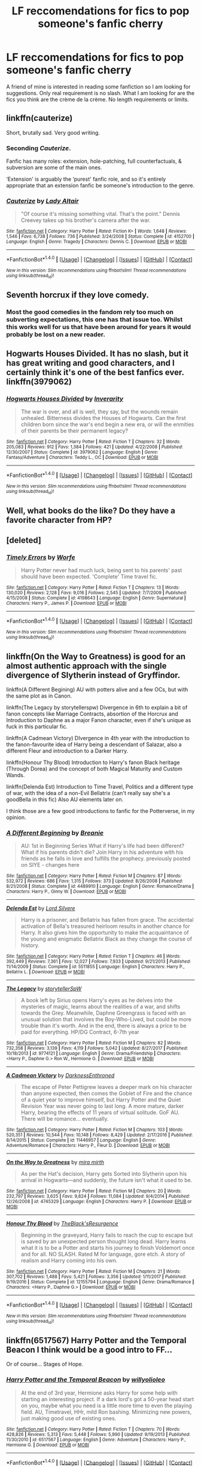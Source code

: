 #+TITLE: LF reccomendations for fics to pop someone's fanfic cherry

* LF reccomendations for fics to pop someone's fanfic cherry
:PROPERTIES:
:Author: Crazy-San
:Score: 14
:DateUnix: 1518546533.0
:DateShort: 2018-Feb-13
:FlairText: Request
:END:
A friend of mine is interested in reading some fanfiction so I am looking for suggestions. Only real requirement is no slash. What I am looking for are the fics you think are the crème de la crème. No length requirements or limits.


** linkffn(cauterize)

Short, brutally sad. Very good writing.
:PROPERTIES:
:Author: thatonepersonnever
:Score: 13
:DateUnix: 1518577648.0
:DateShort: 2018-Feb-14
:END:

*** Seconding /Cauterize/.

Fanfic has many roles: extension, hole-patching, full counterfactuals, & subversion are some of the main ones.

‘Extension' is arguably the ‘purest' fanfic role, and so it's entirely appropriate that an extension fanfic be someone's introduction to the genre.
:PROPERTIES:
:Author: aldonius
:Score: 8
:DateUnix: 1518621168.0
:DateShort: 2018-Feb-14
:END:


*** [[http://www.fanfiction.net/s/4152700/1/][*/Cauterize/*]] by [[https://www.fanfiction.net/u/24216/Lady-Altair][/Lady Altair/]]

#+begin_quote
  "Of course it's missing something vital. That's the point." Dennis Creevey takes up his brother's camera after the war.
#+end_quote

^{/Site/: [[http://www.fanfiction.net/][fanfiction.net]] *|* /Category/: Harry Potter *|* /Rated/: Fiction K+ *|* /Words/: 1,648 *|* /Reviews/: 1,546 *|* /Favs/: 6,738 *|* /Follows/: 736 *|* /Published/: 3/24/2008 *|* /Status/: Complete *|* /id/: 4152700 *|* /Language/: English *|* /Genre/: Tragedy *|* /Characters/: Dennis C. *|* /Download/: [[http://www.ff2ebook.com/old/ffn-bot/index.php?id=4152700&source=ff&filetype=epub][EPUB]] or [[http://www.ff2ebook.com/old/ffn-bot/index.php?id=4152700&source=ff&filetype=mobi][MOBI]]}

--------------

*FanfictionBot*^{1.4.0} *|* [[[https://github.com/tusing/reddit-ffn-bot/wiki/Usage][Usage]]] | [[[https://github.com/tusing/reddit-ffn-bot/wiki/Changelog][Changelog]]] | [[[https://github.com/tusing/reddit-ffn-bot/issues/][Issues]]] | [[[https://github.com/tusing/reddit-ffn-bot/][GitHub]]] | [[[https://www.reddit.com/message/compose?to=tusing][Contact]]]

^{/New in this version: Slim recommendations using/ ffnbot!slim! /Thread recommendations using/ linksub(thread_id)!}
:PROPERTIES:
:Author: FanfictionBot
:Score: 3
:DateUnix: 1518577668.0
:DateShort: 2018-Feb-14
:END:


** Seventh horcrux if they love comedy.
:PROPERTIES:
:Author: viol8er
:Score: 4
:DateUnix: 1518562006.0
:DateShort: 2018-Feb-14
:END:

*** Most the good comedies in the fandom rely too much on subverting expectations, this one has that issue too. Whilst this works well for us that have been around for years it would probably be lost on a new reader.
:PROPERTIES:
:Author: Ironworkshop
:Score: 12
:DateUnix: 1518599688.0
:DateShort: 2018-Feb-14
:END:


** Hogwarts Houses Divided. It has no slash, but it has great writing and good characters, and I certainly think it's one of the best fanfics ever. linkffn(3979062)
:PROPERTIES:
:Author: Dina-M
:Score: 4
:DateUnix: 1518551731.0
:DateShort: 2018-Feb-13
:END:

*** [[http://www.fanfiction.net/s/3979062/1/][*/Hogwarts Houses Divided/*]] by [[https://www.fanfiction.net/u/1374917/Inverarity][/Inverarity/]]

#+begin_quote
  The war is over, and all is well, they say, but the wounds remain unhealed. Bitterness divides the Houses of Hogwarts. Can the first children born since the war's end begin a new era, or will the enmities of their parents be their permanent legacy?
#+end_quote

^{/Site/: [[http://www.fanfiction.net/][fanfiction.net]] *|* /Category/: Harry Potter *|* /Rated/: Fiction T *|* /Chapters/: 32 *|* /Words/: 205,083 *|* /Reviews/: 912 *|* /Favs/: 1,384 *|* /Follows/: 421 *|* /Updated/: 4/22/2008 *|* /Published/: 12/30/2007 *|* /Status/: Complete *|* /id/: 3979062 *|* /Language/: English *|* /Genre/: Fantasy/Adventure *|* /Characters/: Teddy L., OC *|* /Download/: [[http://www.ff2ebook.com/old/ffn-bot/index.php?id=3979062&source=ff&filetype=epub][EPUB]] or [[http://www.ff2ebook.com/old/ffn-bot/index.php?id=3979062&source=ff&filetype=mobi][MOBI]]}

--------------

*FanfictionBot*^{1.4.0} *|* [[[https://github.com/tusing/reddit-ffn-bot/wiki/Usage][Usage]]] | [[[https://github.com/tusing/reddit-ffn-bot/wiki/Changelog][Changelog]]] | [[[https://github.com/tusing/reddit-ffn-bot/issues/][Issues]]] | [[[https://github.com/tusing/reddit-ffn-bot/][GitHub]]] | [[[https://www.reddit.com/message/compose?to=tusing][Contact]]]

^{/New in this version: Slim recommendations using/ ffnbot!slim! /Thread recommendations using/ linksub(thread_id)!}
:PROPERTIES:
:Author: FanfictionBot
:Score: 1
:DateUnix: 1518551741.0
:DateShort: 2018-Feb-13
:END:


** Well, what books do the like? Do they have a favorite character from HP?
:PROPERTIES:
:Author: sorc
:Score: 4
:DateUnix: 1518557866.0
:DateShort: 2018-Feb-14
:END:


** [deleted]
:PROPERTIES:
:Score: 6
:DateUnix: 1518548715.0
:DateShort: 2018-Feb-13
:END:

*** [[http://www.fanfiction.net/s/4198643/1/][*/Timely Errors/*]] by [[https://www.fanfiction.net/u/1342427/Worfe][/Worfe/]]

#+begin_quote
  Harry Potter never had much luck, being sent to his parents' past should have been expected. 'Complete' Time travel fic.
#+end_quote

^{/Site/: [[http://www.fanfiction.net/][fanfiction.net]] *|* /Category/: Harry Potter *|* /Rated/: Fiction T *|* /Chapters/: 13 *|* /Words/: 130,020 *|* /Reviews/: 2,128 *|* /Favs/: 9,016 *|* /Follows/: 2,545 *|* /Updated/: 7/7/2009 *|* /Published/: 4/15/2008 *|* /Status/: Complete *|* /id/: 4198643 *|* /Language/: English *|* /Genre/: Supernatural *|* /Characters/: Harry P., James P. *|* /Download/: [[http://www.ff2ebook.com/old/ffn-bot/index.php?id=4198643&source=ff&filetype=epub][EPUB]] or [[http://www.ff2ebook.com/old/ffn-bot/index.php?id=4198643&source=ff&filetype=mobi][MOBI]]}

--------------

*FanfictionBot*^{1.4.0} *|* [[[https://github.com/tusing/reddit-ffn-bot/wiki/Usage][Usage]]] | [[[https://github.com/tusing/reddit-ffn-bot/wiki/Changelog][Changelog]]] | [[[https://github.com/tusing/reddit-ffn-bot/issues/][Issues]]] | [[[https://github.com/tusing/reddit-ffn-bot/][GitHub]]] | [[[https://www.reddit.com/message/compose?to=tusing][Contact]]]

^{/New in this version: Slim recommendations using/ ffnbot!slim! /Thread recommendations using/ linksub(thread_id)!}
:PROPERTIES:
:Author: FanfictionBot
:Score: 1
:DateUnix: 1518548737.0
:DateShort: 2018-Feb-13
:END:


** linkffn(On the Way to Greatness) is good for an almost authentic approach with the single divergence of Slytherin instead of Gryffindor.

linkffn(A Different Begining) AU with potters alive and a few OCs, but with the same plot as in Canon.

linkffn(The Legacy by storytellerspw) Divergence in 6th to explain a bit of fanon concepts like Marriage Contracts, absortion of the Horcrux and Introduction to Daphne as a major Fanon character, even if she's unique as fuck in this particular fic.

linkffn(A Cadmean Victory) DIvergence in 4th year with the introduction to the fanon-favourite idea of Harry being a descendant of Salazar, also a different Fleur and introduction to a Darker Harry.

linkffn(Honour Thy Blood) Introduction to Harry's fanon Black heritage (Through Dorea) and the concept of both Magical Maturity and Custom Wands.

linkffn(Delenda Est) Introduction to Time Travel, Politics and a different type of war, with the idea of a non-Evil Bellatrix (can't really say she's a goodBella in this fic) Also AU elements later on.

I think those are a few good introductions to fanfic for the Potterverse, in my opinion.
:PROPERTIES:
:Author: nauze18
:Score: 4
:DateUnix: 1518575882.0
:DateShort: 2018-Feb-14
:END:

*** [[http://www.fanfiction.net/s/4489910/1/][*/A Different Beginning/*]] by [[https://www.fanfiction.net/u/1265123/Breanie][/Breanie/]]

#+begin_quote
  AU: 1st in Beginning Series What if Harry's life had been different? What if his parents didn't die? Join Harry in his adventure with his friends as he falls in love and fulfills the prophecy. previously posted on SIYE - changes here
#+end_quote

^{/Site/: [[http://www.fanfiction.net/][fanfiction.net]] *|* /Category/: Harry Potter *|* /Rated/: Fiction M *|* /Chapters/: 87 *|* /Words/: 532,972 *|* /Reviews/: 686 *|* /Favs/: 1,315 *|* /Follows/: 373 *|* /Updated/: 8/26/2008 *|* /Published/: 8/21/2008 *|* /Status/: Complete *|* /id/: 4489910 *|* /Language/: English *|* /Genre/: Romance/Drama *|* /Characters/: Harry P., Ginny W. *|* /Download/: [[http://www.ff2ebook.com/old/ffn-bot/index.php?id=4489910&source=ff&filetype=epub][EPUB]] or [[http://www.ff2ebook.com/old/ffn-bot/index.php?id=4489910&source=ff&filetype=mobi][MOBI]]}

--------------

[[http://www.fanfiction.net/s/5511855/1/][*/Delenda Est/*]] by [[https://www.fanfiction.net/u/116880/Lord-Silvere][/Lord Silvere/]]

#+begin_quote
  Harry is a prisoner, and Bellatrix has fallen from grace. The accidental activation of Bella's treasured heirloom results in another chance for Harry. It also gives him the opportunity to make the acquaintance of the young and enigmatic Bellatrix Black as they change the course of history.
#+end_quote

^{/Site/: [[http://www.fanfiction.net/][fanfiction.net]] *|* /Category/: Harry Potter *|* /Rated/: Fiction T *|* /Chapters/: 46 *|* /Words/: 392,449 *|* /Reviews/: 7,361 *|* /Favs/: 12,027 *|* /Follows/: 7,933 *|* /Updated/: 9/21/2013 *|* /Published/: 11/14/2009 *|* /Status/: Complete *|* /id/: 5511855 *|* /Language/: English *|* /Characters/: Harry P., Bellatrix L. *|* /Download/: [[http://www.ff2ebook.com/old/ffn-bot/index.php?id=5511855&source=ff&filetype=epub][EPUB]] or [[http://www.ff2ebook.com/old/ffn-bot/index.php?id=5511855&source=ff&filetype=mobi][MOBI]]}

--------------

[[http://www.fanfiction.net/s/9774121/1/][*/The Legacy/*]] by [[https://www.fanfiction.net/u/5180238/storytellerSpW][/storytellerSpW/]]

#+begin_quote
  A book left by Sirius opens Harry's eyes as he delves into the mysteries of magic, learns about the realities of a war, and shifts towards the Grey. Meanwhile, Daphne Greengrass is faced with an unusual solution that involves the Boy-Who-Lived, but could be more trouble than it's worth. And in the end, there is always a price to be paid for everything. HP/DG Contract, 6-7th year
#+end_quote

^{/Site/: [[http://www.fanfiction.net/][fanfiction.net]] *|* /Category/: Harry Potter *|* /Rated/: Fiction M *|* /Chapters/: 82 *|* /Words/: 732,358 *|* /Reviews/: 3,139 *|* /Favs/: 4,119 *|* /Follows/: 5,042 *|* /Updated/: 8/27/2017 *|* /Published/: 10/18/2013 *|* /id/: 9774121 *|* /Language/: English *|* /Genre/: Drama/Friendship *|* /Characters/: <Harry P., Daphne G.> Ron W., Hermione G. *|* /Download/: [[http://www.ff2ebook.com/old/ffn-bot/index.php?id=9774121&source=ff&filetype=epub][EPUB]] or [[http://www.ff2ebook.com/old/ffn-bot/index.php?id=9774121&source=ff&filetype=mobi][MOBI]]}

--------------

[[http://www.fanfiction.net/s/11446957/1/][*/A Cadmean Victory/*]] by [[https://www.fanfiction.net/u/7037477/DarknessEnthroned][/DarknessEnthroned/]]

#+begin_quote
  The escape of Peter Pettigrew leaves a deeper mark on his character than anyone expected, then comes the Goblet of Fire and the chance of a quiet year to improve himself, but Harry Potter and the Quiet Revision Year was never going to last long. A more mature, darker Harry, bearing the effects of 11 years of virtual solitude. GoF AU. There will be romance... eventually.
#+end_quote

^{/Site/: [[http://www.fanfiction.net/][fanfiction.net]] *|* /Category/: Harry Potter *|* /Rated/: Fiction M *|* /Chapters/: 103 *|* /Words/: 520,351 *|* /Reviews/: 10,544 *|* /Favs/: 10,148 *|* /Follows/: 8,429 *|* /Updated/: 2/17/2016 *|* /Published/: 8/14/2015 *|* /Status/: Complete *|* /id/: 11446957 *|* /Language/: English *|* /Genre/: Adventure/Romance *|* /Characters/: Harry P., Fleur D. *|* /Download/: [[http://www.ff2ebook.com/old/ffn-bot/index.php?id=11446957&source=ff&filetype=epub][EPUB]] or [[http://www.ff2ebook.com/old/ffn-bot/index.php?id=11446957&source=ff&filetype=mobi][MOBI]]}

--------------

[[http://www.fanfiction.net/s/4745329/1/][*/On the Way to Greatness/*]] by [[https://www.fanfiction.net/u/1541187/mira-mirth][/mira mirth/]]

#+begin_quote
  As per the Hat's decision, Harry gets Sorted into Slytherin upon his arrival in Hogwarts---and suddenly, the future isn't what it used to be.
#+end_quote

^{/Site/: [[http://www.fanfiction.net/][fanfiction.net]] *|* /Category/: Harry Potter *|* /Rated/: Fiction M *|* /Chapters/: 20 *|* /Words/: 232,797 *|* /Reviews/: 3,625 *|* /Favs/: 9,824 *|* /Follows/: 11,084 *|* /Updated/: 9/4/2014 *|* /Published/: 12/26/2008 *|* /id/: 4745329 *|* /Language/: English *|* /Characters/: Harry P. *|* /Download/: [[http://www.ff2ebook.com/old/ffn-bot/index.php?id=4745329&source=ff&filetype=epub][EPUB]] or [[http://www.ff2ebook.com/old/ffn-bot/index.php?id=4745329&source=ff&filetype=mobi][MOBI]]}

--------------

[[http://www.fanfiction.net/s/12155794/1/][*/Honour Thy Blood/*]] by [[https://www.fanfiction.net/u/8024050/TheBlack-sResurgence][/TheBlack'sResurgence/]]

#+begin_quote
  Beginning in the graveyard, Harry fails to reach the cup to escape but is saved by an unexpected person thought long dead. Harry learns what it is to be a Potter and starts his journey to finish Voldemort once and for all. NO SLASH. Rated M for language, gore etch. A story of realism and Harry coming into his own.
#+end_quote

^{/Site/: [[http://www.fanfiction.net/][fanfiction.net]] *|* /Category/: Harry Potter *|* /Rated/: Fiction M *|* /Chapters/: 21 *|* /Words/: 307,702 *|* /Reviews/: 1,488 *|* /Favs/: 5,421 *|* /Follows/: 3,356 *|* /Updated/: 1/11/2017 *|* /Published/: 9/19/2016 *|* /Status/: Complete *|* /id/: 12155794 *|* /Language/: English *|* /Genre/: Drama/Romance *|* /Characters/: <Harry P., Daphne G.> *|* /Download/: [[http://www.ff2ebook.com/old/ffn-bot/index.php?id=12155794&source=ff&filetype=epub][EPUB]] or [[http://www.ff2ebook.com/old/ffn-bot/index.php?id=12155794&source=ff&filetype=mobi][MOBI]]}

--------------

*FanfictionBot*^{1.4.0} *|* [[[https://github.com/tusing/reddit-ffn-bot/wiki/Usage][Usage]]] | [[[https://github.com/tusing/reddit-ffn-bot/wiki/Changelog][Changelog]]] | [[[https://github.com/tusing/reddit-ffn-bot/issues/][Issues]]] | [[[https://github.com/tusing/reddit-ffn-bot/][GitHub]]] | [[[https://www.reddit.com/message/compose?to=tusing][Contact]]]

^{/New in this version: Slim recommendations using/ ffnbot!slim! /Thread recommendations using/ linksub(thread_id)!}
:PROPERTIES:
:Author: FanfictionBot
:Score: 1
:DateUnix: 1518575918.0
:DateShort: 2018-Feb-14
:END:


** linkffn(6517567) Harry Potter and the Temporal Beacon I think would be a good intro to FF...

Or of course... Stages of Hope.
:PROPERTIES:
:Author: deep-diver
:Score: 2
:DateUnix: 1518566578.0
:DateShort: 2018-Feb-14
:END:

*** [[http://www.fanfiction.net/s/6517567/1/][*/Harry Potter and the Temporal Beacon/*]] by [[https://www.fanfiction.net/u/2620084/willyolioleo][/willyolioleo/]]

#+begin_quote
  At the end of 3rd year, Hermione asks Harry for some help with starting an interesting project. If a dark lord's got a 50-year head start on you, maybe what you need is a little more time to even the playing field. AU, Timetravel, HHr, mild Ron bashing. Minimizing new powers, just making good use of existing ones.
#+end_quote

^{/Site/: [[http://www.fanfiction.net/][fanfiction.net]] *|* /Category/: Harry Potter *|* /Rated/: Fiction T *|* /Chapters/: 70 *|* /Words/: 428,826 *|* /Reviews/: 5,313 *|* /Favs/: 5,448 *|* /Follows/: 5,990 *|* /Updated/: 9/19/2013 *|* /Published/: 11/30/2010 *|* /id/: 6517567 *|* /Language/: English *|* /Genre/: Adventure *|* /Characters/: Harry P., Hermione G. *|* /Download/: [[http://www.ff2ebook.com/old/ffn-bot/index.php?id=6517567&source=ff&filetype=epub][EPUB]] or [[http://www.ff2ebook.com/old/ffn-bot/index.php?id=6517567&source=ff&filetype=mobi][MOBI]]}

--------------

*FanfictionBot*^{1.4.0} *|* [[[https://github.com/tusing/reddit-ffn-bot/wiki/Usage][Usage]]] | [[[https://github.com/tusing/reddit-ffn-bot/wiki/Changelog][Changelog]]] | [[[https://github.com/tusing/reddit-ffn-bot/issues/][Issues]]] | [[[https://github.com/tusing/reddit-ffn-bot/][GitHub]]] | [[[https://www.reddit.com/message/compose?to=tusing][Contact]]]

^{/New in this version: Slim recommendations using/ ffnbot!slim! /Thread recommendations using/ linksub(thread_id)!}
:PROPERTIES:
:Author: FanfictionBot
:Score: 1
:DateUnix: 1518566598.0
:DateShort: 2018-Feb-14
:END:


** Linffn(jamie evans and fate's fool)

Get them started on the best "do over" fic in the fandom, characters all have good motivations and no one is particularly ooc. It also doesn't dwell on the stations of canon. Personally i think its as close to a perfect mix of new and old as can be found outside of Out of the Night.
:PROPERTIES:
:Author: Ironworkshop
:Score: 2
:DateUnix: 1518605278.0
:DateShort: 2018-Feb-14
:END:


** [[https://www.reddit.com/r/HPfanfiction/wiki/new]]

Anything else would be redundant
:PROPERTIES:
:Author: wordhammer
:Score: 2
:DateUnix: 1518546843.0
:DateShort: 2018-Feb-13
:END:


** Bring'em all the way back to 2001 and pull out Barb's Psychic Serpent trilogy. linkffn(288212)

Honestly, if this series didn't exist, I might not have been so damn /disappointed/ when OotP dropped.
:PROPERTIES:
:Author: MrHughJwang
:Score: 3
:DateUnix: 1518564707.0
:DateShort: 2018-Feb-14
:END:


** Probably one of my favorite stories is A Hero. It's Dudley finally coming to the realization that the way Harry is being treated by his family is wrong. linkffn(4172226)

Okay with romances? As long as it's not slash, right? Short and cute beginning for Dramione. Roofies, or In Vino, Veritas. linkffn(10584571) <3 Colubrina!

Another Dramione, from Blaise's POV. Because it's funny. :D linkffn(11700965)

Silly Muggle Pseudoscience. Because someone has to teach Hermione divination. linkffn(10894613)

A more family centric story. Harry with his kids and some broccoli. Broccoli and the Art of Subterfuge. linkffn(4509877)

Ever thought you'd like Peter Pettigrew? Prepare to be amazed. Boy in the Bookshelf. linkffn(11829535)

Tried to give a mix and more on the short side so that they can slide into ff. :)
:PROPERTIES:
:Author: lsue131
:Score: 2
:DateUnix: 1518576080.0
:DateShort: 2018-Feb-14
:END:

*** [[http://www.fanfiction.net/s/11829535/1/][*/The Boy in the Bookshelf/*]] by [[https://www.fanfiction.net/u/5869599/ShayaLonnie][/ShayaLonnie/]]

#+begin_quote
  In the aftermath of war, Hermione retreats to the Hogwarts library to repair her sanctuary and herself. Through broken magic, she's given the opportunity to help fix even more when she stumbles across a friendless first year Gryffindor.
#+end_quote

^{/Site/: [[http://www.fanfiction.net/][fanfiction.net]] *|* /Category/: Harry Potter *|* /Rated/: Fiction T *|* /Chapters/: 5 *|* /Words/: 15,218 *|* /Reviews/: 544 *|* /Favs/: 603 *|* /Follows/: 156 *|* /Updated/: 10/27/2016 *|* /Published/: 3/7/2016 *|* /Status/: Complete *|* /id/: 11829535 *|* /Language/: English *|* /Genre/: Friendship/Romance *|* /Characters/: Hermione G. *|* /Download/: [[http://www.ff2ebook.com/old/ffn-bot/index.php?id=11829535&source=ff&filetype=epub][EPUB]] or [[http://www.ff2ebook.com/old/ffn-bot/index.php?id=11829535&source=ff&filetype=mobi][MOBI]]}

--------------

[[http://www.fanfiction.net/s/4509877/1/][*/Broccoli and the Art of Subterfuge/*]] by [[https://www.fanfiction.net/u/188153/opalish][/opalish/]]

#+begin_quote
  Harry has some rather questionable parenting methods. And he may or may not be responsible for Draco Malfoy's receding hairline. NextGen crackfic oneshot!
#+end_quote

^{/Site/: [[http://www.fanfiction.net/][fanfiction.net]] *|* /Category/: Harry Potter *|* /Rated/: Fiction K+ *|* /Words/: 1,616 *|* /Reviews/: 289 *|* /Favs/: 1,556 *|* /Follows/: 175 *|* /Published/: 8/31/2008 *|* /Status/: Complete *|* /id/: 4509877 *|* /Language/: English *|* /Genre/: Humor *|* /Characters/: Harry P., Albus S. P. *|* /Download/: [[http://www.ff2ebook.com/old/ffn-bot/index.php?id=4509877&source=ff&filetype=epub][EPUB]] or [[http://www.ff2ebook.com/old/ffn-bot/index.php?id=4509877&source=ff&filetype=mobi][MOBI]]}

--------------

[[http://www.fanfiction.net/s/4172226/1/][*/A Hero/*]] by [[https://www.fanfiction.net/u/406888/Celebony][/Celebony/]]

#+begin_quote
  Dudley begins to see his family in a different light. Warning: strong language and themes of child abuse. WINNER: Best One-Shot at Quibbler Awards
#+end_quote

^{/Site/: [[http://www.fanfiction.net/][fanfiction.net]] *|* /Category/: Harry Potter *|* /Rated/: Fiction T *|* /Words/: 18,108 *|* /Reviews/: 1,383 *|* /Favs/: 7,397 *|* /Follows/: 1,013 *|* /Published/: 4/2/2008 *|* /Status/: Complete *|* /id/: 4172226 *|* /Language/: English *|* /Genre/: Drama *|* /Characters/: Dudley D., Harry P. *|* /Download/: [[http://www.ff2ebook.com/old/ffn-bot/index.php?id=4172226&source=ff&filetype=epub][EPUB]] or [[http://www.ff2ebook.com/old/ffn-bot/index.php?id=4172226&source=ff&filetype=mobi][MOBI]]}

--------------

[[http://www.fanfiction.net/s/11700965/1/][*/Blaise Zabini and the Difficulty of Existing/*]] by [[https://www.fanfiction.net/u/4210961/starkidsftw][/starkidsftw/]]

#+begin_quote
  Draco Malfoy was in love with Hermione Granger. He didn't know it. She didn't know it. But Blaise Zabini, boy did he ever know it. 7th Year Dramione AU from Blaise's perspective.
#+end_quote

^{/Site/: [[http://www.fanfiction.net/][fanfiction.net]] *|* /Category/: Harry Potter *|* /Rated/: Fiction T *|* /Words/: 3,923 *|* /Reviews/: 229 *|* /Favs/: 940 *|* /Follows/: 156 *|* /Published/: 12/29/2015 *|* /Status/: Complete *|* /id/: 11700965 *|* /Language/: English *|* /Genre/: Romance/Humor *|* /Characters/: <Hermione G., Draco M.> Blaise Z. *|* /Download/: [[http://www.ff2ebook.com/old/ffn-bot/index.php?id=11700965&source=ff&filetype=epub][EPUB]] or [[http://www.ff2ebook.com/old/ffn-bot/index.php?id=11700965&source=ff&filetype=mobi][MOBI]]}

--------------

[[http://www.fanfiction.net/s/10894613/1/][*/Silly Muggle Pseudoscience/*]] by [[https://www.fanfiction.net/u/4407013/Ally147][/Ally147/]]

#+begin_quote
  "All very well and crazy, Professor," Theo said in a slow drawl, "but what do Granger's odd academic proclivities have to do with me?" Hermione/Theo, Hogwarts-era AU, EWE. Written for the 2014 Interhouse Fest on LJ.
#+end_quote

^{/Site/: [[http://www.fanfiction.net/][fanfiction.net]] *|* /Category/: Harry Potter *|* /Rated/: Fiction M *|* /Words/: 6,398 *|* /Reviews/: 41 *|* /Favs/: 290 *|* /Follows/: 57 *|* /Published/: 12/16/2014 *|* /Status/: Complete *|* /id/: 10894613 *|* /Language/: English *|* /Genre/: Humor/Romance *|* /Characters/: <Theodore N., Hermione G.> Minerva M. *|* /Download/: [[http://www.ff2ebook.com/old/ffn-bot/index.php?id=10894613&source=ff&filetype=epub][EPUB]] or [[http://www.ff2ebook.com/old/ffn-bot/index.php?id=10894613&source=ff&filetype=mobi][MOBI]]}

--------------

[[http://www.fanfiction.net/s/10584571/1/][*/Roofies, or In Vino, Veritas/*]] by [[https://www.fanfiction.net/u/4314892/Colubrina][/Colubrina/]]

#+begin_quote
  Draco Malfoy rescues a rather inebriated Hermione Granger after he sees someone slip something into her drink. Drunken conversation ensues. Dramoine. ONE SHOT.
#+end_quote

^{/Site/: [[http://www.fanfiction.net/][fanfiction.net]] *|* /Category/: Harry Potter *|* /Rated/: Fiction T *|* /Words/: 3,504 *|* /Reviews/: 215 *|* /Favs/: 1,305 *|* /Follows/: 206 *|* /Published/: 8/1/2014 *|* /Status/: Complete *|* /id/: 10584571 *|* /Language/: English *|* /Genre/: Romance *|* /Characters/: <Hermione G., Draco M.> *|* /Download/: [[http://www.ff2ebook.com/old/ffn-bot/index.php?id=10584571&source=ff&filetype=epub][EPUB]] or [[http://www.ff2ebook.com/old/ffn-bot/index.php?id=10584571&source=ff&filetype=mobi][MOBI]]}

--------------

*FanfictionBot*^{1.4.0} *|* [[[https://github.com/tusing/reddit-ffn-bot/wiki/Usage][Usage]]] | [[[https://github.com/tusing/reddit-ffn-bot/wiki/Changelog][Changelog]]] | [[[https://github.com/tusing/reddit-ffn-bot/issues/][Issues]]] | [[[https://github.com/tusing/reddit-ffn-bot/][GitHub]]] | [[[https://www.reddit.com/message/compose?to=tusing][Contact]]]

^{/New in this version: Slim recommendations using/ ffnbot!slim! /Thread recommendations using/ linksub(thread_id)!}
:PROPERTIES:
:Author: FanfictionBot
:Score: 2
:DateUnix: 1518576123.0
:DateShort: 2018-Feb-14
:END:


** For someone who wants to continue the story, I'd recommend linkffn(4367121). If he/she likes that, there's lots more by little0bird. The work of Northumbrian is similar but the story goes in a completely different direction - I love them both.
:PROPERTIES:
:Author: a_marie_z
:Score: 1
:DateUnix: 1518586243.0
:DateShort: 2018-Feb-14
:END:

*** [[http://www.fanfiction.net/s/4367121/1/][*/The First Day/*]] by [[https://www.fanfiction.net/u/1443437/little0bird][/little0bird/]]

#+begin_quote
  The first year after the battle.
#+end_quote

^{/Site/: [[http://www.fanfiction.net/][fanfiction.net]] *|* /Category/: Harry Potter *|* /Rated/: Fiction T *|* /Chapters/: 55 *|* /Words/: 251,033 *|* /Reviews/: 3,526 *|* /Favs/: 3,106 *|* /Follows/: 1,485 *|* /Updated/: 8/11/2010 *|* /Published/: 7/2/2008 *|* /Status/: Complete *|* /id/: 4367121 *|* /Language/: English *|* /Genre/: Hurt/Comfort/Romance *|* /Characters/: Harry P., Ginny W. *|* /Download/: [[http://www.ff2ebook.com/old/ffn-bot/index.php?id=4367121&source=ff&filetype=epub][EPUB]] or [[http://www.ff2ebook.com/old/ffn-bot/index.php?id=4367121&source=ff&filetype=mobi][MOBI]]}

--------------

*FanfictionBot*^{1.4.0} *|* [[[https://github.com/tusing/reddit-ffn-bot/wiki/Usage][Usage]]] | [[[https://github.com/tusing/reddit-ffn-bot/wiki/Changelog][Changelog]]] | [[[https://github.com/tusing/reddit-ffn-bot/issues/][Issues]]] | [[[https://github.com/tusing/reddit-ffn-bot/][GitHub]]] | [[[https://www.reddit.com/message/compose?to=tusing][Contact]]]

^{/New in this version: Slim recommendations using/ ffnbot!slim! /Thread recommendations using/ linksub(thread_id)!}
:PROPERTIES:
:Author: FanfictionBot
:Score: 1
:DateUnix: 1518586260.0
:DateShort: 2018-Feb-14
:END:


** Okay first comment so here goes.

linkffn(8096183) for a HP/D&D crossover that makes you laugh.

linkffn(4521407; 11576387) for HP/Starwars crossovers that are good.

Seconding Honour Thy Blood by TBR, along with HP:MoR by Less Wrong.
:PROPERTIES:
:Author: BionicleKid
:Score: 1
:DateUnix: 1518738981.0
:DateShort: 2018-Feb-16
:END:

*** [[http://www.fanfiction.net/s/4521407/1/][*/The Boy Who Fell, A HP Starwars Crossover/*]] by [[https://www.fanfiction.net/u/1229909/Darth-Marrs][/Darth Marrs/]]

#+begin_quote
  The Boy Who Lived didn't. Now 13 years after Harry Potter was murdered by the Dursleys, magical England is on the verge of collapse. So Luna Lovegood wishes for someone to come and make it all better.
#+end_quote

^{/Site/: [[http://www.fanfiction.net/][fanfiction.net]] *|* /Category/: Star Wars + Harry Potter Crossover *|* /Rated/: Fiction M *|* /Chapters/: 30 *|* /Words/: 135,583 *|* /Reviews/: 987 *|* /Favs/: 1,417 *|* /Follows/: 613 *|* /Updated/: 4/18/2009 *|* /Published/: 9/5/2008 *|* /Status/: Complete *|* /id/: 4521407 *|* /Language/: English *|* /Genre/: Fantasy *|* /Characters/: Ben Skywalker, Luna L. *|* /Download/: [[http://www.ff2ebook.com/old/ffn-bot/index.php?id=4521407&source=ff&filetype=epub][EPUB]] or [[http://www.ff2ebook.com/old/ffn-bot/index.php?id=4521407&source=ff&filetype=mobi][MOBI]]}

--------------

[[http://www.fanfiction.net/s/8096183/1/][*/Harry Potter and the Natural 20/*]] by [[https://www.fanfiction.net/u/3989854/Sir-Poley][/Sir Poley/]]

#+begin_quote
  Milo, a genre-savvy D&D Wizard and Adventurer Extraordinaire is forced to attend Hogwarts, and soon finds himself plunged into a new adventure of magic, mad old Wizards, metagaming, misunderstandings, and munchkinry. Updates Fridays.
#+end_quote

^{/Site/: [[http://www.fanfiction.net/][fanfiction.net]] *|* /Category/: Harry Potter + Dungeons and Dragons Crossover *|* /Rated/: Fiction T *|* /Chapters/: 72 *|* /Words/: 306,355 *|* /Reviews/: 5,943 *|* /Favs/: 5,235 *|* /Follows/: 5,909 *|* /Updated/: 12/1/2017 *|* /Published/: 5/7/2012 *|* /id/: 8096183 *|* /Language/: English *|* /Download/: [[http://www.ff2ebook.com/old/ffn-bot/index.php?id=8096183&source=ff&filetype=epub][EPUB]] or [[http://www.ff2ebook.com/old/ffn-bot/index.php?id=8096183&source=ff&filetype=mobi][MOBI]]}

--------------

[[http://www.fanfiction.net/s/11576387/1/][*/The Katarn Side/*]] by [[https://www.fanfiction.net/u/1229909/Darth-Marrs][/Darth Marrs/]]

#+begin_quote
  An aged, broken Jedi general came to Earth hoping to retire. However, when he went to a park and saw a young boy with unlimited Force potential getting the snot beat out of him, he knew the Force was not through making his life interesting.
#+end_quote

^{/Site/: [[http://www.fanfiction.net/][fanfiction.net]] *|* /Category/: Star Wars + Harry Potter Crossover *|* /Rated/: Fiction T *|* /Chapters/: 32 *|* /Words/: 137,628 *|* /Reviews/: 3,233 *|* /Favs/: 5,039 *|* /Follows/: 4,694 *|* /Updated/: 6/25/2016 *|* /Published/: 10/24/2015 *|* /Status/: Complete *|* /id/: 11576387 *|* /Language/: English *|* /Genre/: Adventure/Fantasy *|* /Download/: [[http://www.ff2ebook.com/old/ffn-bot/index.php?id=11576387&source=ff&filetype=epub][EPUB]] or [[http://www.ff2ebook.com/old/ffn-bot/index.php?id=11576387&source=ff&filetype=mobi][MOBI]]}

--------------

*FanfictionBot*^{1.4.0} *|* [[[https://github.com/tusing/reddit-ffn-bot/wiki/Usage][Usage]]] | [[[https://github.com/tusing/reddit-ffn-bot/wiki/Changelog][Changelog]]] | [[[https://github.com/tusing/reddit-ffn-bot/issues/][Issues]]] | [[[https://github.com/tusing/reddit-ffn-bot/][GitHub]]] | [[[https://www.reddit.com/message/compose?to=tusing][Contact]]]

^{/New in this version: Slim recommendations using/ ffnbot!slim! /Thread recommendations using/ linksub(thread_id)!}
:PROPERTIES:
:Author: FanfictionBot
:Score: 1
:DateUnix: 1518739004.0
:DateShort: 2018-Feb-16
:END:


** [deleted]
:PROPERTIES:
:Score: 0
:DateUnix: 1518580539.0
:DateShort: 2018-Feb-14
:END:

*** Can you tell me why are you bothered by "ing"? I am not trying to attack you, just genuinely curious. English is not my native language, that's why I wondered if its considered bad form or something. Or is it just when it's used excessively in one sentence?
:PROPERTIES:
:Author: heavy__rain
:Score: 2
:DateUnix: 1518601665.0
:DateShort: 2018-Feb-14
:END:


*** It was my first HP fanfic and it ruined HPfanfiction for me in a good way.

I am a sucker for smart and intelligent main characters. I am not a native English speaker and when I started English literature Harry Potter was first novel that I picked from school library.

Sadly, JKR's main character and several other things were a serious let down. There were giant plot holes and everything seemed half ass cliché.

Prophecy child (1), orphaned at childhood (2), sad childhood (3), abused (4), is the only one that can defeat the most vile villain (5), mustache twriling villain at that (6), becomes friends with a bit and a girl and forms a famed 'trio' (7) and embarks on a journey in a world where every adult is either incompatible (8) or secretly evil (9).

Coming from my native language reading JKR's world was a let down. In my language even preteens often don't read such childish stories. I failed to see why this thing was as famous as it was.

Anyway, someone recommended HPMOR. This story was a really captivating tale.

But I think it's not up everyone's alley. Starting fanfiction with this might be a bad idea. It might drive him away if he hates rational things. And by chance of he dies like this thing then he won't ever be able to enjoy other subpar fanfiction.
:PROPERTIES:
:Author: fgarim
:Score: 1
:DateUnix: 1518596318.0
:DateShort: 2018-Feb-14
:END:


*** [[http://www.fanfiction.net/s/5782108/1/][*/Harry Potter and the Methods of Rationality/*]] by [[https://www.fanfiction.net/u/2269863/Less-Wrong][/Less Wrong/]]

#+begin_quote
  Petunia married a biochemist, and Harry grew up reading science and science fiction. Then came the Hogwarts letter, and a world of intriguing new possibilities to exploit. And new friends, like Hermione Granger, and Professor McGonagall, and Professor Quirrell... COMPLETE.
#+end_quote

^{/Site/: [[http://www.fanfiction.net/][fanfiction.net]] *|* /Category/: Harry Potter *|* /Rated/: Fiction T *|* /Chapters/: 122 *|* /Words/: 661,619 *|* /Reviews/: 33,871 *|* /Favs/: 22,019 *|* /Follows/: 16,959 *|* /Updated/: 3/14/2015 *|* /Published/: 2/28/2010 *|* /Status/: Complete *|* /id/: 5782108 *|* /Language/: English *|* /Genre/: Drama/Humor *|* /Characters/: Harry P., Hermione G. *|* /Download/: [[http://www.ff2ebook.com/old/ffn-bot/index.php?id=5782108&source=ff&filetype=epub][EPUB]] or [[http://www.ff2ebook.com/old/ffn-bot/index.php?id=5782108&source=ff&filetype=mobi][MOBI]]}

--------------

*FanfictionBot*^{1.4.0} *|* [[[https://github.com/tusing/reddit-ffn-bot/wiki/Usage][Usage]]] | [[[https://github.com/tusing/reddit-ffn-bot/wiki/Changelog][Changelog]]] | [[[https://github.com/tusing/reddit-ffn-bot/issues/][Issues]]] | [[[https://github.com/tusing/reddit-ffn-bot/][GitHub]]] | [[[https://www.reddit.com/message/compose?to=tusing][Contact]]]

^{/New in this version: Slim recommendations using/ ffnbot!slim! /Thread recommendations using/ linksub(thread_id)!}
:PROPERTIES:
:Author: FanfictionBot
:Score: 0
:DateUnix: 1518580555.0
:DateShort: 2018-Feb-14
:END:


** Wastelands of Time and the Denarian trilogy for starters. Gotta teach people good taste.
:PROPERTIES:
:Author: SomeoneTrading
:Score: -5
:DateUnix: 1518552348.0
:DateShort: 2018-Feb-13
:END:

*** Those are both pretty heavy to start on imo. I read Denarian far into my fanfic experience and while I can acknowledge it's better than 90% of what's out there, I didn't enjoy it. I think you gotta ease into ff with some of the fluffier stuff before you really dig your teeth into stuff like Wastelands or Denarian.
:PROPERTIES:
:Author: mufasaLIVES
:Score: 10
:DateUnix: 1518560451.0
:DateShort: 2018-Feb-14
:END:


** A good crack fic so he doesn't take things to seriously.
:PROPERTIES:
:Author: Socio_Pathic
:Score: -1
:DateUnix: 1518580066.0
:DateShort: 2018-Feb-14
:END:
